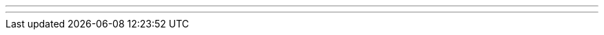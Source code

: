 ---
---
ifndef::sourcedir35[]
:notBuildingForSite: true
ifdef::basebackend-html[:outfilesuffix: .html]
:source-highlighter: coderay
:stylesdir: css
:stylesheet: ehcache.css
:linkcss:
:icons: font
:iconfont-remote!:
:iconfont-name: font-awesome.min
:sourcedir35: ../../../../../
:imagesdir: images
:sectanchors:
:idprefix:
:idseparator: -
endif::sourcedir35[]
